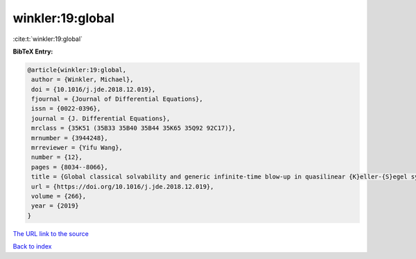 winkler:19:global
=================

:cite:t:`winkler:19:global`

**BibTeX Entry:**

.. code-block:: bibtex

   @article{winkler:19:global,
    author = {Winkler, Michael},
    doi = {10.1016/j.jde.2018.12.019},
    fjournal = {Journal of Differential Equations},
    issn = {0022-0396},
    journal = {J. Differential Equations},
    mrclass = {35K51 (35B33 35B40 35B44 35K65 35Q92 92C17)},
    mrnumber = {3944248},
    mrreviewer = {Yifu Wang},
    number = {12},
    pages = {8034--8066},
    title = {Global classical solvability and generic infinite-time blow-up in quasilinear {K}eller-{S}egel systems with bounded sensitivities},
    url = {https://doi.org/10.1016/j.jde.2018.12.019},
    volume = {266},
    year = {2019}
   }
`The URL link to the source <ttps://doi.org/10.1016/j.jde.2018.12.019}>`_


`Back to index <../By-Cite-Keys.html>`_
